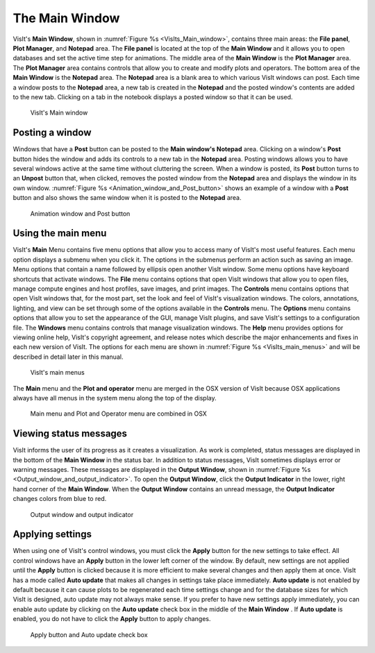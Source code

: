 .. _The Main Window:

The Main Window
---------------

VisIt's **Main Window**, shown in :numref:`Figure %s <VisIts_Main_window>`,
contains three main areas: the **File panel**, **Plot Manager**, and
**Notepad** area. The **File panel** is located at the top of the
**Main Window** and it allows you to open databases and set the active
time step for animations. The middle area of the **Main Window** is the **Plot Manager**
area. The **Plot Manager** area contains controls that allow you to create and
modify plots and operators. The bottom area of the **Main Window** is the
**Notepad** area. The **Notepad** area is a blank area to which various VisIt
windows can post. Each time a window posts to the **Notepad** area, a new tab
is created in the **Notepad** and the posted window's contents are added to the
new tab. Clicking on a tab in the notebook displays a posted window so that it
can be used.

.. _VisIts_Main_window:

.. figure:: images/main_window.png

   VisIt's Main window

.. _Intro_Posting_a_window:

Posting a window
~~~~~~~~~~~~~~~~

Windows that have a **Post** button can be posted to the **Main window's Notepad**
area. Clicking on a window's **Post** button hides the window and adds its
controls to a new tab in the **Notepad** area. Posting windows allows you to
have several windows active at the same time without cluttering the screen.
When a window is posted, its **Post** button turns to an **Unpost** button
that, when clicked, removes the posted window from the **Notepad** area and
displays the window in its own window.
:numref:`Figure %s <Animation_window_and_Post_button>` shows an example of a
window with a **Post** button and also shows the same window when it is posted
to the **Notepad** area.

.. image:: images/animation.png

.. _Animation_window_and_Post_button:

.. figure:: images/postedanimation.png

    Animation window and Post button

Using the main menu
~~~~~~~~~~~~~~~~~~~

VisIt's **Main** Menu contains five menu options that allow you to access many
of VisIt's most useful features. Each menu option displays a submenu when you
click it. The options in the submenus perform an action such as saving an
image. Menu options that contain a name followed by ellipsis open another
VisIt window. Some menu options have keyboard shortcuts that activate windows.
The **File** menu contains options that open VisIt windows that allow you to
open files, manage compute engines and host profiles, save images, and print
images. The **Controls** menu contains options that open VisIt windows that,
for the most part, set the look and feel of VisIt's visualization windows.
The colors, annotations, lighting, and view can be set through some of the
options available in the **Controls** menu. The **Options** menu contains
options that allow you to set the appearance of the GUI, manage VisIt
plugins, and save VisIt's settings to a configuration file. The **Windows**
menu contains controls that manage visualization windows. The **Help**
menu provides options for viewing online help, VisIt's copyright agreement,
and release notes which describe the major enhancements and fixes in each
new version of VisIt. The options for each menu are shown in
:numref:`Figure %s <VisIts_main_menus>` and will be described in detail later
in this manual.

.. image:: images/filemenu.png
.. image:: images/controlsmenu.png
.. image:: images/optionsmenu.png
.. image:: images/windowsmenu.png

.. _VisIts_main_menus:

.. figure:: images/helpmenu.png

   VisIt's main menus

The **Main** menu and the **Plot and operator** menu are merged in the OSX 
version of VisIt because OSX applications always have all menus in the
system menu along the top of the display.

.. _Main_menu_and_Plot_and_Operator_menu_in_MacOS_X:

.. figure:: images/macmainmenu.png

   Main menu and Plot and Operator menu are combined in OSX

Viewing status messages
~~~~~~~~~~~~~~~~~~~~~~~ 

VisIt informs the user of its progress as it creates a visualization. As work
is completed, status messages are displayed in the bottom of the
**Main Window** in the status bar. In addition to status messages, VisIt
sometimes displays error or warning messages. These messages are displayed in
the **Output Window**, shown in
:numref:`Figure %s <Output_window_and_output_indicator>`. To open the
**Output Window**, click the **Output Indicator** in the lower, right hand
corner of the **Main Window**. When the **Output Window** contains an unread
message, the **Output Indicator** changes colors from blue to red.

.. image:: images/outputwindow.png

.. _Output_window_and_output_indicator:

.. figure:: images/outputindicator.png

   Output window and output indicator

Applying settings
~~~~~~~~~~~~~~~~~

When using one of VisIt's control windows, you must click the **Apply**
button for the new settings to take effect. All control windows have an
**Apply** button in the lower left corner of the window. By default, new
settings are not applied until the **Apply** button is clicked because it is
more efficient to make several changes and then apply them at once. VisIt has
a mode called **Auto update** that makes all changes in settings take place
immediately. **Auto update** is not enabled by default because it can cause
plots to be regenerated each time settings change and for the database sizes
for which VisIt is designed, auto update may not always make sense. If you
prefer to have new settings apply immediately, you can enable auto update by
clicking on the **Auto update** check box in the middle of the **Main Window**
. If **Auto update** is enabled, you do not have to click the **Apply**
button to apply changes.

.. image:: images/applybutton.png

.. _Apply_button_and_Auto_update_check_box:

.. figure:: images/autoupdate.png

   Apply button and Auto update check box
